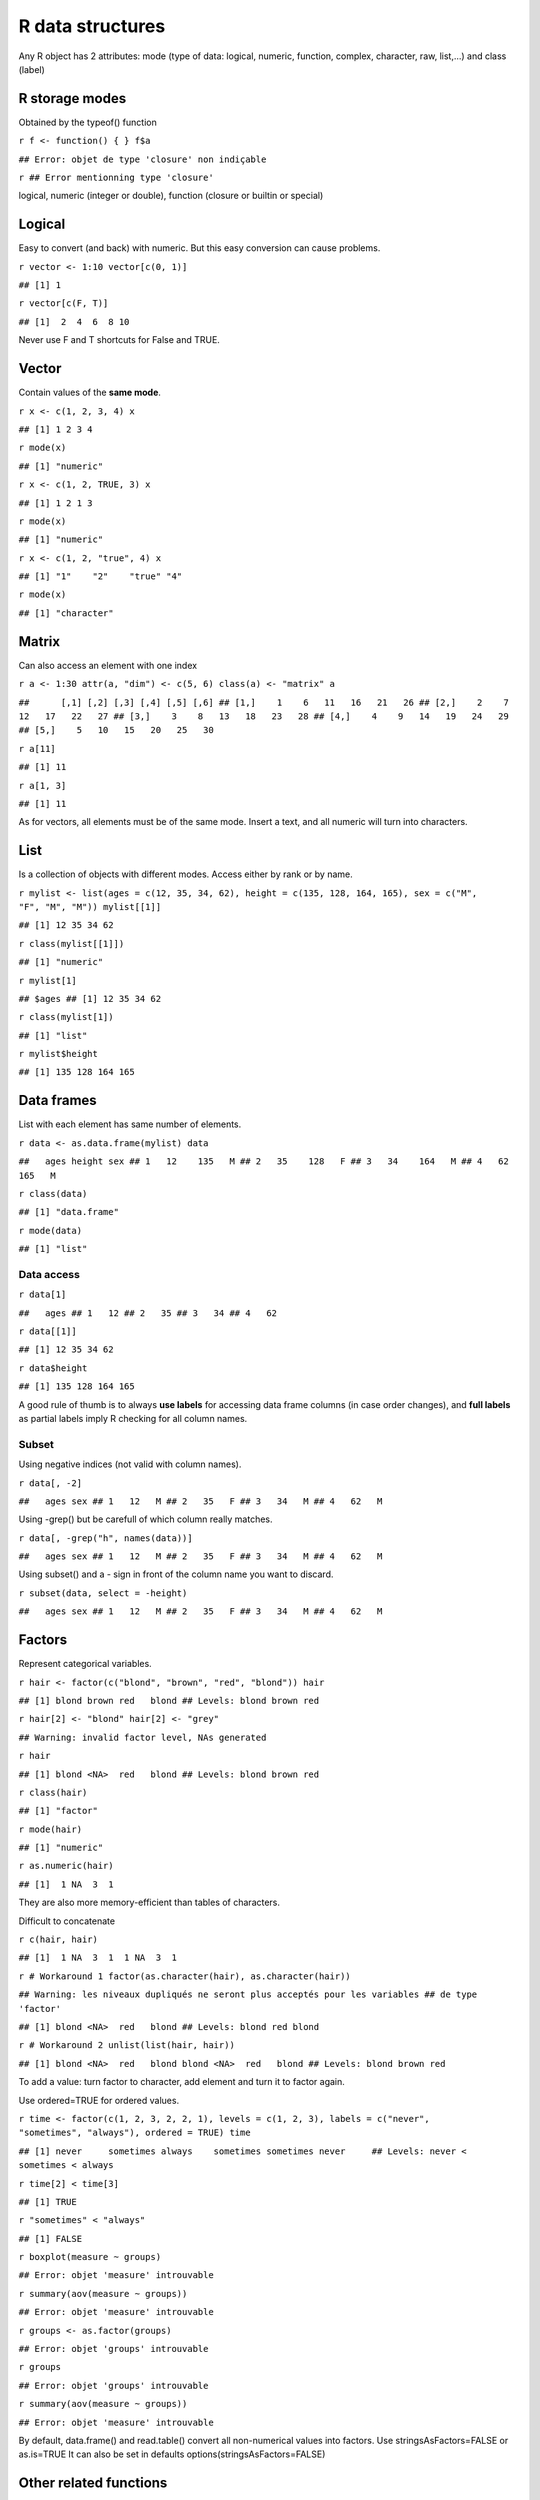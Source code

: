 R data structures
=================

Any R object has 2 attributes: mode (type of data: logical,
numeric, function, complex, character, raw, list,...) and class
(label)

R storage modes
---------------

Obtained by the typeof() function

``r f <- function() { } f$a``

``## Error: objet de type 'closure' non indiçable``

``r ## Error mentionning type 'closure'``

logical, numeric (integer or double), function (closure or builtin
or special)

Logical
-------

Easy to convert (and back) with numeric. But this easy conversion
can cause problems.

``r vector <- 1:10 vector[c(0, 1)]``

``## [1] 1``

``r vector[c(F, T)]``

``## [1]  2  4  6  8 10``

Never use F and T shortcuts for False and TRUE.

Vector
------

Contain values of the **same mode**.

``r x <- c(1, 2, 3, 4) x``

``## [1] 1 2 3 4``

``r mode(x)``

``## [1] "numeric"``

``r x <- c(1, 2, TRUE, 3) x``

``## [1] 1 2 1 3``

``r mode(x)``

``## [1] "numeric"``

``r x <- c(1, 2, "true", 4) x``

``## [1] "1"    "2"    "true" "4"``

``r mode(x)``

``## [1] "character"``

Matrix
------

Can also access an element with one index

``r a <- 1:30 attr(a, "dim") <- c(5, 6) class(a) <- "matrix" a``

``##      [,1] [,2] [,3] [,4] [,5] [,6] ## [1,]    1    6   11   16   21   26 ## [2,]    2    7   12   17   22   27 ## [3,]    3    8   13   18   23   28 ## [4,]    4    9   14   19   24   29 ## [5,]    5   10   15   20   25   30``

``r a[11]``

``## [1] 11``

``r a[1, 3]``

``## [1] 11``

As for vectors, all elements must be of the same mode. Insert a
text, and all numeric will turn into characters.

List
----

Is a collection of objects with different modes. Access either by
rank or by name.

``r mylist <- list(ages = c(12, 35, 34, 62), height = c(135, 128, 164, 165), sex = c("M",      "F", "M", "M")) mylist[[1]]``

``## [1] 12 35 34 62``

``r class(mylist[[1]])``

``## [1] "numeric"``

``r mylist[1]``

``## $ages ## [1] 12 35 34 62``

``r class(mylist[1])``

``## [1] "list"``

``r mylist$height``

``## [1] 135 128 164 165``

Data frames
-----------

List with each element has same number of elements.

``r data <- as.data.frame(mylist) data``

``##   ages height sex ## 1   12    135   M ## 2   35    128   F ## 3   34    164   M ## 4   62    165   M``

``r class(data)``

``## [1] "data.frame"``

``r mode(data)``

``## [1] "list"``

Data access
~~~~~~~~~~~

``r data[1]``

``##   ages ## 1   12 ## 2   35 ## 3   34 ## 4   62``

``r data[[1]]``

``## [1] 12 35 34 62``

``r data$height``

``## [1] 135 128 164 165``

A good rule of thumb is to always **use labels** for accessing data
frame columns (in case order changes), and **full labels** as
partial labels imply R checking for all column names.

Subset
~~~~~~

Using negative indices (not valid with column names).

``r data[, -2]``

``##   ages sex ## 1   12   M ## 2   35   F ## 3   34   M ## 4   62   M``

Using -grep() but be carefull of which column really matches.

``r data[, -grep("h", names(data))]``

``##   ages sex ## 1   12   M ## 2   35   F ## 3   34   M ## 4   62   M``

Using subset() and a - sign in front of the column name you want to
discard.

``r subset(data, select = -height)``

``##   ages sex ## 1   12   M ## 2   35   F ## 3   34   M ## 4   62   M``

Factors
-------

Represent categorical variables.

``r hair <- factor(c("blond", "brown", "red", "blond")) hair``

``## [1] blond brown red   blond ## Levels: blond brown red``

``r hair[2] <- "blond" hair[2] <- "grey"``

``## Warning: invalid factor level, NAs generated``

``r hair``

``## [1] blond <NA>  red   blond ## Levels: blond brown red``

``r class(hair)``

``## [1] "factor"``

``r mode(hair)``

``## [1] "numeric"``

``r as.numeric(hair)``

``## [1]  1 NA  3  1``

They are also more memory-efficient than tables of characters.

Difficult to concatenate

``r c(hair, hair)``

``## [1]  1 NA  3  1  1 NA  3  1``

``r # Workaround 1 factor(as.character(hair), as.character(hair))``

``## Warning: les niveaux dupliqués ne seront plus acceptés pour les variables ## de type 'factor'``

``## [1] blond <NA>  red   blond ## Levels: blond red blond``

``r # Workaround 2 unlist(list(hair, hair))``

``## [1] blond <NA>  red   blond blond <NA>  red   blond ## Levels: blond brown red``

To add a value: turn factor to character, add element and turn it
to factor again.

Use ordered=TRUE for ordered values.

``r time <- factor(c(1, 2, 3, 2, 2, 1), levels = c(1, 2, 3), labels = c("never",      "sometimes", "always"), ordered = TRUE) time``

``## [1] never     sometimes always    sometimes sometimes never     ## Levels: never < sometimes < always``

``r time[2] < time[3]``

``## [1] TRUE``

``r "sometimes" < "always"``

``## [1] FALSE``

``r boxplot(measure ~ groups)``

``## Error: objet 'measure' introuvable``

``r summary(aov(measure ~ groups))``

``## Error: objet 'measure' introuvable``

``r groups <- as.factor(groups)``

``## Error: objet 'groups' introuvable``

``r groups``

``## Error: objet 'groups' introuvable``

``r summary(aov(measure ~ groups))``

``## Error: objet 'measure' introuvable``

By default, data.frame() and read.table() convert all non-numerical
values into factors. Use stringsAsFactors=FALSE or as.is=TRUE It
can also be set in defaults options(stringsAsFactors=FALSE)

Other related functions
-----------------------

summary()
~~~~~~~~~

``r summary(mylist)``

``##        Length Class  Mode      ## ages   4      -none- numeric   ## height 4      -none- numeric   ## sex    4      -none- character``

Class:none means that the class is the same as the mode.

str()
~~~~~

**Detailed** information (as detailed as possible) about the
structure of a model.

``r str(mylist)``

``## List of 3 ##  $ ages  : num [1:4] 12 35 34 62 ##  $ height: num [1:4] 135 128 164 165 ##  $ sex   : chr [1:4] "M" "F" "M" "M"``

This work by Celine Hernandez is licensed under a Creative Commons
Attribution-ShareAlike 3.0 Unported License.


